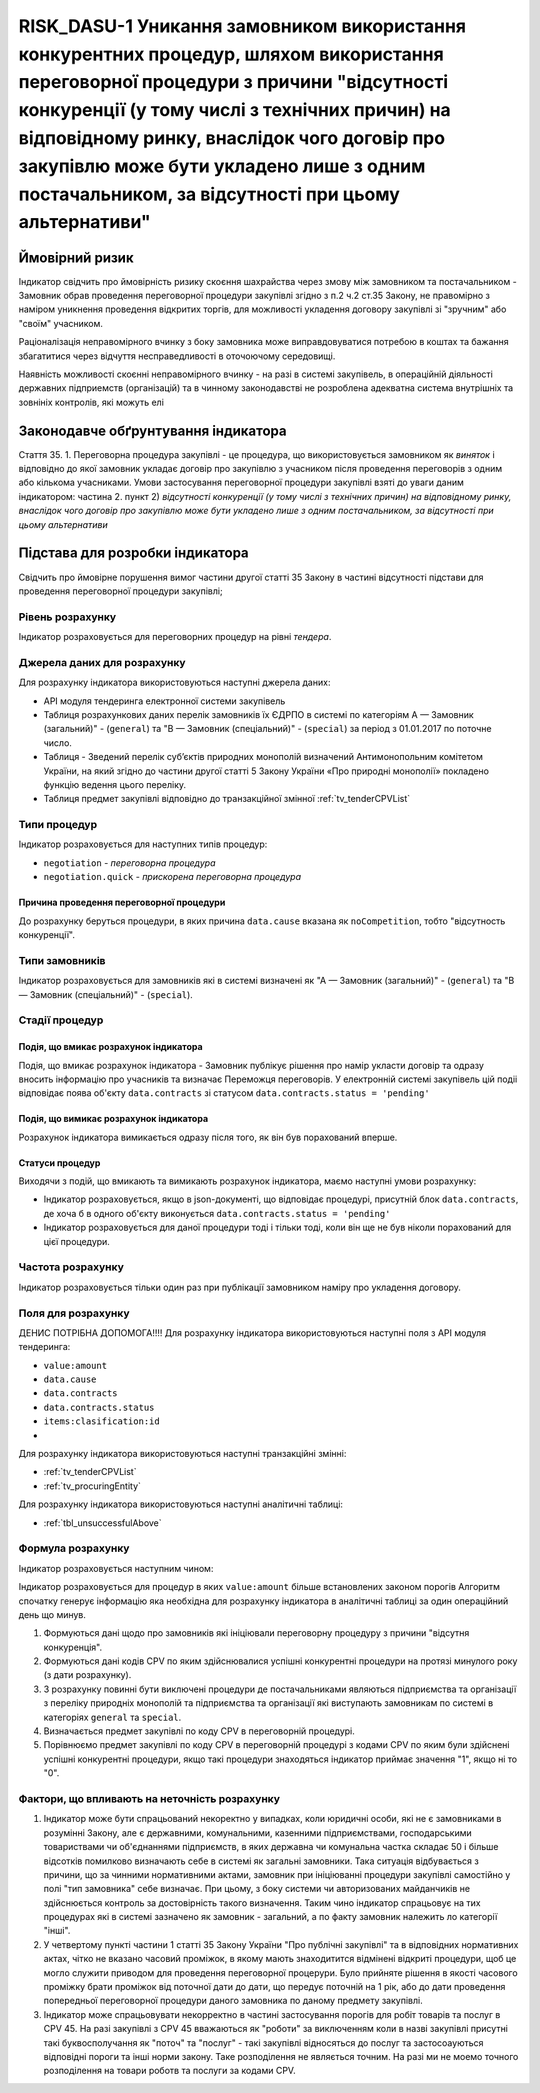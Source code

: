=======================================================================================================================================================================================================================================================================================================================================
RISK_DASU-1 Уникання замовником використання конкурентних процедур, шляхом використання переговорної процедури з причини "відсутності конкуренції (у тому числі з технічних причин) на відповідному ринку, внаслідок чого договір про закупівлю може бути укладено лише з одним постачальником, за відсутності при цьому альтернативи"
=======================================================================================================================================================================================================================================================================================================================================

***************
Ймовірний ризик
***************

Індикатор свідчить про ймовірність ризику скоєння шахрайства через змову між замовником та постачальником - Замовник обрав проведення переговорної процедури закупівлі згідно з п.2 ч.2 ст.35 Закону, не правомірно з наміром уникнення проведення відкритих торгів, для можливості укладення договору закупівлі зі "зручним" або "своїм" учасником. 

Раціоналізація неправомірного вчинку з боку замовника може виправдовуватися потребою в коштах та бажання збагатитися через відчуття несправедливості в оточоючому середовищі. 

Наявність можливості скоєнні неправомірного вчинку - на разі в системі закупівель, в операційній діяльності державних підприемств (організацій) та в чинному законодавстві не розроблена адекватна система внутрішніх та зовнініх контролів, які можуть елі  

************************************
Законодавче обґрунтування індикатора
************************************

Стаття 35. 
1. Переговорна процедура закупівлі - це процедура, що використовується замовником як *виняток* і відповідно до якої замовник укладає договір про закупівлю з учасником після проведення переговорів з одним або кількома учасниками.
Умови застосування переговорної процедури закупівлі взяті до уваги даним індикатором: 
частина 2. пункт 2) *відсутності конкуренції (у тому числі з технічних причин) на відповідному ринку, внаслідок чого договір про закупівлю може бути укладено лише з одним постачальником, за відсутності при цьому альтернативи*

********************************
Підстава для розробки індикатора
********************************

Свідчить про ймовірне порушення вимог частини другої статті 35 Закону в частині відсутності підстави для проведення переговорної процедури закупівлі;


Рівень розрахунку
=================
Індикатор розраховується для переговорних процедур на рівні *тендера*.

Джерела даних для розрахунку
============================

Для розрахунку індикатора використовуються наступні джерела даних:

- API модуля тендеринга електронної системи закупівель
- Таблиця розрахункових даних перелік замовників їх ЄДРПО в системі по категоріям А — Замовник (загальний)"  -  (``general``) та "В — Замовник (спеціальний)"  -  (``special``) за період з 01.01.2017 по поточне число. 
- Таблиця - Зведений перелік суб’єктів природних монополій визначений Антимонопольним комітетом України, на який згідно до частини другої статті 5 Закону України «Про природні монополії» покладено функцію ведення цього переліку.  
- Таблиця предмет закупівлі відповідно до транзакційної змінної :ref:`tv_tenderCPVList` 

Типи процедур
=============

Індикатор розраховується для наступних типів процедур:

- ``negotiation`` - *переговорна процедура*
- ``negotiation.quick`` - *прискорена переговорна процедура*


Причина проведення переговорної процедури
-----------------------------------------
До розрахунку беруться процедури, в яких причина ``data.cause`` вказана як ``noCompetition``, тобто "відсутность конкуренції".

Типи замовників
===============

Індикатор розраховується для замовників які в системі визначені як "А — Замовник (загальний)"  -  (``general``) та "В — Замовник (спеціальний)"  -  (``special``).

Стадії процедур
===============

Подія, що вмикає розрахунок індикатора
--------------------------------------

Подія, що вмикає розрахунок індикатора - Замовник публікує рішення про намір укласти договір та одразу вносить інформацію про учасників та визначає Переможця переговорів. У електронній системі закупівель цій подіі відповідає поява об'єкту ``data.contracts`` зі статусом ``data.contracts.status = 'pending'``

Подія, що вимикає розрахунок індикатора
---------------------------------------

Розрахунок індикатора вимикається одразу після того, як він був порахований вперше.

Статуси процедур
----------------

Виходячи з подій, що вмикають та вимикають розрахунок індикатора, маємо наступні умови розрахунку:

- Індикатор розраховується, якщо в json-документі, що відповідає процедурі, присутній блок ``data.contracts``, де хоча б в одного об'єкту виконується ``data.contracts.status = 'pending'``

- Індикатор розраховується для даної процедури тоді і тільки тоді, коли він ще не був ніколи порахований для цієї процедури.

Частота розрахунку
==================

Індикатор розраховується тільки один раз при публікації замовником наміру про укладення договору.

Поля для розрахунку
===================

ДЕНИС ПОТРІБНА ДОПОМОГА!!!! Для розрахунку індикатора використовуються наступні поля з API модуля тендеринга:

- ``value:amount``
- ``data.cause``
- ``data.contracts``
- ``data.contracts.status``
- ``items:clasification:id``
- 

Для розрахунку індикатора використовуються наступні транзакційні змінні:

- :ref:`tv_tenderCPVList`
- :ref:`tv_procuringEntity`

Для розрахунку індикатора використовуються наступні аналітичні таблиці:

- :ref:`tbl_unsuccessfulAbove`

Формула розрахунку
==================

Індикатор розраховується наступним чином:

Індикатор розраховується для процедур в яких ``value:amount`` більше встановлених законом порогів
Алгоритм спочатку генерує інформацію яка необхідна для розрахунку індикатора в аналітичні таблиці за один операційний день що минув. 

1) Формуються дані щодо про замовників які ініціювали переговорну процедуру з причини "відсутня конкуренція". 
2) Формуються дані кодів CPV по яким здійснювалися успішні конкурентні процедури на протязі минулого року (з дати розрахунку). 
3) З розрахунку повинні бути виключені процедури де постачальниками являються підприємства та організації з переліку природніх монополій та підприємства та організації які виступають замовникам по системі в категоріях ``general`` та ``special``.
4) Визначається предмет закупівлі по коду CPV в переговорній процедурі. 
5) Порівнюємо предмет закупівлі по коду CPV в переговорній процедурі з кодами CPV по яким були здійснені успішні конкурентні процедури, якщо такі процедури знаходяться індикатор приймає значення "1", якщо ні то "0".


Фактори, що впливають на неточність розрахунку
==============================================

1. Індикатор може бути спрацьований некоректно у випадках, коли юридичні особи, які не є замовниками в розумінні Закону, але є державними, комунальними, казенними підприємствами, господарськими товариствами чи об'єднаннями підприємств, в яких державна чи комунальна частка складає 50 і більше відсотків  помилково визначають себе в системі як загальні замовники. Така ситуація відбувається з причини, що за чинними нормативними актами, замовник при ініціюванні процедури закупівлі самостійно у полі "тип замовника" себе визначає. При цьому, з боку системи чи авторизованих майданчиків не здійснюється контроль за достовірність такого визначення. Таким чино індикатор спрацьовує на тих процедурах які в системі зазначено як замовник - загальний, а по факту замовник належить ло категорії "інші".

2. У четвертому пункті частини 1 статті 35 Закону України "Про публічні закупівлі" та в відповідних нормативних актах, чітко не вказано часовий проміжок, в якому мають знаходитится відмінені відкриті процедури, щоб це могло служити приводом для проведення переговорної процерури. Було прийняте рішення в якості часового проміжку брати проміжок від поточної дати до дати, що передує поточній на 1 рік, або до дати проведення попередньої переговорної процедури даного замовника по даному предмету закупівлі.

3. Індикатор може спрацьовувати некорректно в частині застосування порогів для робіт товарів та послуг в CPV 45. На разі закупівлі з CPV 45 вважаються як "роботи" за виключенням коли в назві закупівлі присутні такі буквосполучання як "поточ" та "послуг" - такі закупівлі відносяться до послуг та застосоауються відповідні пороги та інші норми закону. Таке розподілення не являється точним. На разі ми не моемо точного розподілення на товари роботв та послуги за кодами CPV.
